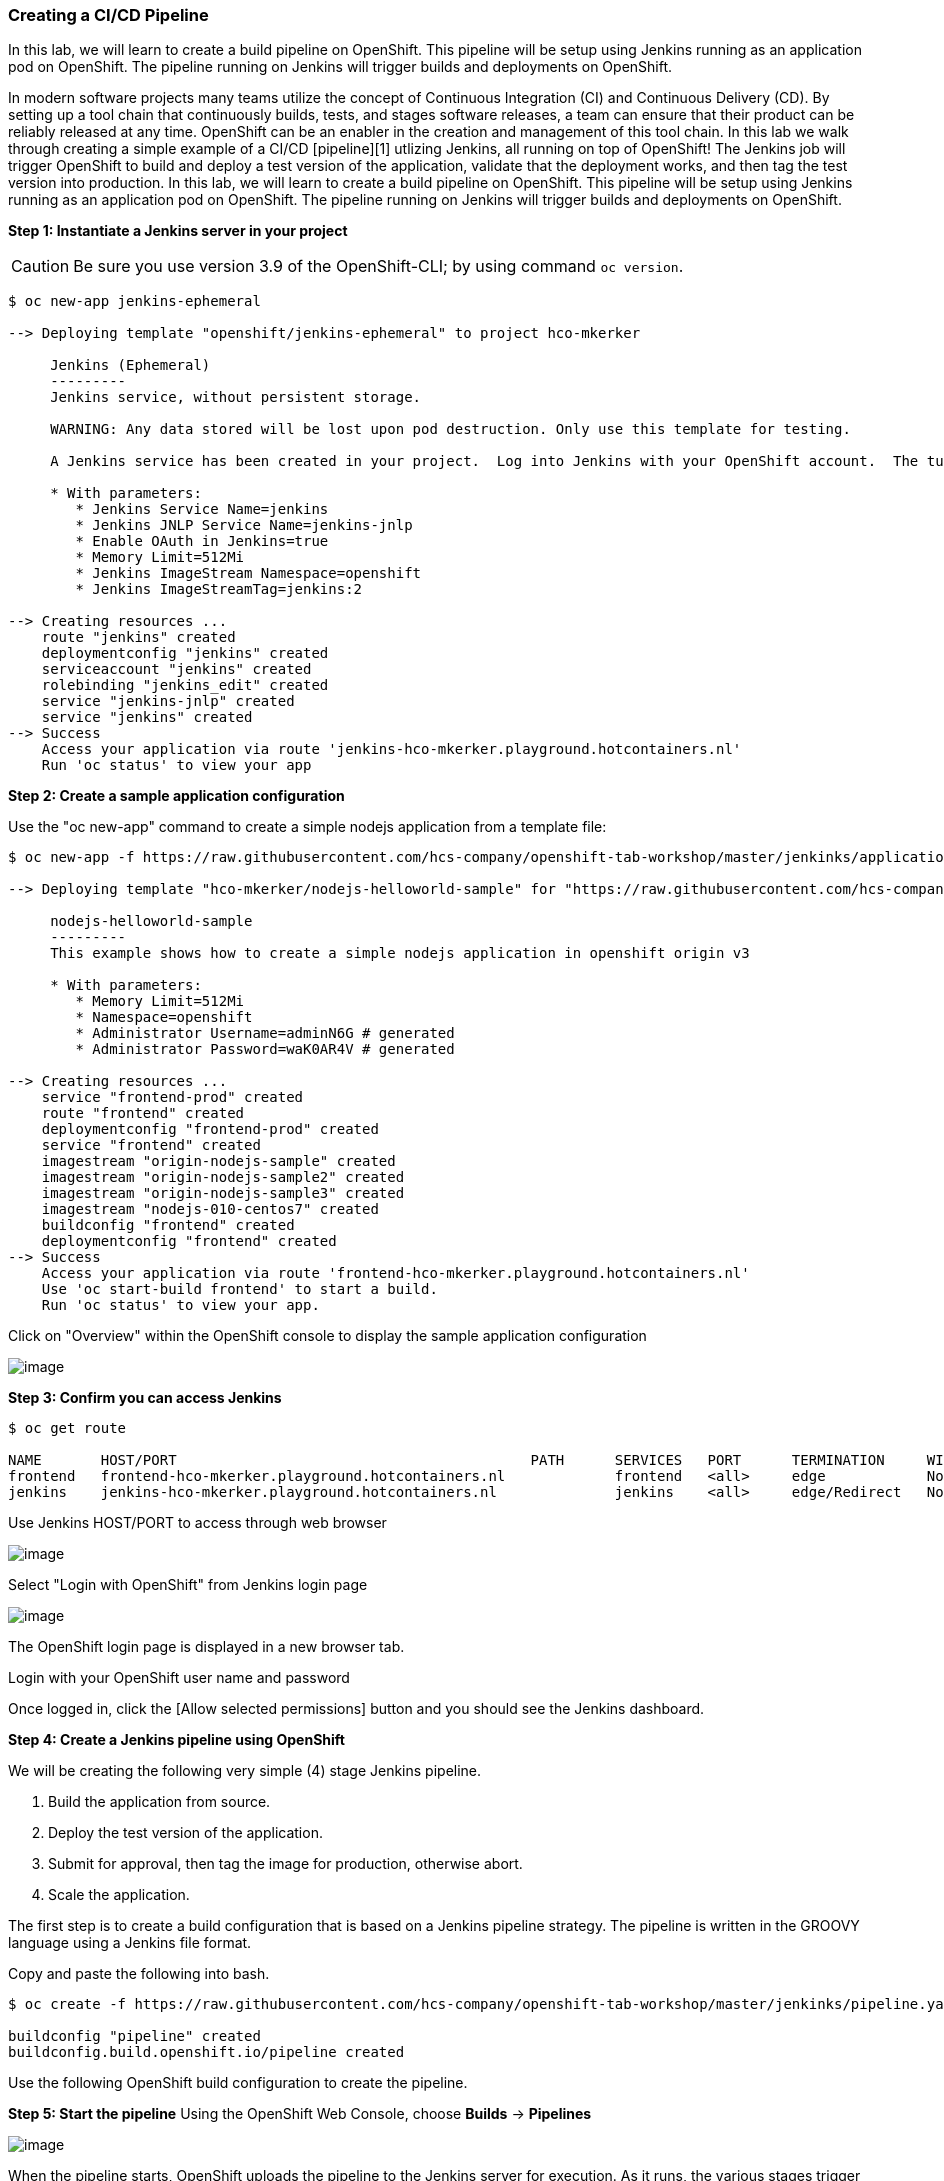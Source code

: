 Creating a CI/CD Pipeline
~~~~~~~~~~~~~~~~~~~~~~~~~

In this lab, we will learn to create a build pipeline on OpenShift. This
pipeline will be setup using Jenkins running as an application pod on
OpenShift. The pipeline running on Jenkins will trigger builds and
deployments on OpenShift.

In modern software projects many teams utilize the concept of Continuous Integration (CI) and Continuous Delivery (CD). By setting up a tool chain that continuously builds, tests, and stages software releases, a team can ensure that their product can be reliably released at any time. OpenShift can be an enabler in the creation and management of this tool chain.
In this lab we walk through creating a simple example of a CI/CD [pipeline][1] utlizing Jenkins, all running on top of OpenShift! The Jenkins job will trigger OpenShift to build and deploy a test version of the application, validate that the deployment works, and then tag the test version into production.
In this lab, we will learn to create a build pipeline on OpenShift. This
pipeline will be setup using Jenkins running as an application pod on
OpenShift. The pipeline running on Jenkins will trigger builds and
deployments on OpenShift.

*Step 1: Instantiate a Jenkins server in your project*

CAUTION: Be sure you use version 3.9 of the OpenShift-CLI; by using command `oc version`.
....
$ oc new-app jenkins-ephemeral

--> Deploying template "openshift/jenkins-ephemeral" to project hco-mkerker

     Jenkins (Ephemeral)
     ---------
     Jenkins service, without persistent storage.

     WARNING: Any data stored will be lost upon pod destruction. Only use this template for testing.

     A Jenkins service has been created in your project.  Log into Jenkins with your OpenShift account.  The tutorial at https://github.com/openshift/origin/blob/master/examples/jenkins/README.md contains more information about using this template.

     * With parameters:
        * Jenkins Service Name=jenkins
        * Jenkins JNLP Service Name=jenkins-jnlp
        * Enable OAuth in Jenkins=true
        * Memory Limit=512Mi
        * Jenkins ImageStream Namespace=openshift
        * Jenkins ImageStreamTag=jenkins:2

--> Creating resources ...
    route "jenkins" created
    deploymentconfig "jenkins" created
    serviceaccount "jenkins" created
    rolebinding "jenkins_edit" created
    service "jenkins-jnlp" created
    service "jenkins" created
--> Success
    Access your application via route 'jenkins-hco-mkerker.playground.hotcontainers.nl'
    Run 'oc status' to view your app
....


*Step 2: Create a sample application configuration*

Use the "oc new-app" command to create a simple nodejs application from a template file:

....
$ oc new-app -f https://raw.githubusercontent.com/hcs-company/openshift-tab-workshop/master/jenkinks/application-template.json

--> Deploying template "hco-mkerker/nodejs-helloworld-sample" for "https://raw.githubusercontent.com/hcs-company/openshift-tab-workshop/master/jenkinks/application-template.json" to project hco-mkerker

     nodejs-helloworld-sample
     ---------
     This example shows how to create a simple nodejs application in openshift origin v3

     * With parameters:
        * Memory Limit=512Mi
        * Namespace=openshift
        * Administrator Username=adminN6G # generated
        * Administrator Password=waK0AR4V # generated

--> Creating resources ...
    service "frontend-prod" created
    route "frontend" created
    deploymentconfig "frontend-prod" created
    service "frontend" created
    imagestream "origin-nodejs-sample" created
    imagestream "origin-nodejs-sample2" created
    imagestream "origin-nodejs-sample3" created
    imagestream "nodejs-010-centos7" created
    buildconfig "frontend" created
    deploymentconfig "frontend" created
--> Success
    Access your application via route 'frontend-hco-mkerker.playground.hotcontainers.nl'
    Use 'oc start-build frontend' to start a build.
    Run 'oc status' to view your app.
....

Click on "Overview" within the OpenShift console to display the sample application configuration

image::ocp-lab-cicd-app-create.png[image]

*Step 3: Confirm you can access Jenkins*

....
$ oc get route

NAME       HOST/PORT                                          PATH      SERVICES   PORT      TERMINATION     WILDCARD
frontend   frontend-hco-mkerker.playground.hotcontainers.nl             frontend   <all>     edge            None
jenkins    jenkins-hco-mkerker.playground.hotcontainers.nl              jenkins    <all>     edge/Redirect   None
....

Use Jenkins HOST/PORT to access through web browser

image::ocp-lab-cicd-jenkins-overview.png[image]

Select "Login with OpenShift" from Jenkins login page

image::ocp-lab-cicd-jenkins-login-1.png[image]

The OpenShift login page is displayed in a new browser tab.

Login with your OpenShift user name and password

Once logged in, click the [Allow selected permissions] button and you should see the Jenkins dashboard.

*Step 4: Create a Jenkins pipeline using OpenShift*

We will be creating the following very simple (4) stage Jenkins pipeline.

1. Build the application from source.
2. Deploy the test version of the application.
3. Submit for approval, then tag the image for production, otherwise abort.
4. Scale the application.

The first step is to create a build configuration that is based on a Jenkins pipeline strategy. The pipeline is written
in the GROOVY language using a Jenkins file format.

Copy and paste the following into bash.

....
$ oc create -f https://raw.githubusercontent.com/hcs-company/openshift-tab-workshop/master/jenkinks/pipeline.yaml

buildconfig "pipeline" created
buildconfig.build.openshift.io/pipeline created
....

Use the following OpenShift build configuration to create the pipeline.



*Step 5: Start the pipeline*
Using the OpenShift Web Console, choose *Builds* -> *Pipelines*

image::ocp-lab-cicd-start-pipeline.png[image]

When the pipeline starts, OpenShift uploads the pipeline to the Jenkins server for execution. As it runs, the various stages trigger OpenShift to build and deploy the frontend microservice. After a Jenkins user approves the frontend deployment, Jenkins triggers OpenShift to tag the image stream with the ":prod" tag then scales the frontend-prod deployment for (2) replicas.

The Jenkins dashboard should indicate that a new build is executing.

image::ocp-lab-cicd-jenkins-build-exec-status.png[image]

Back in the OpenShift Web Console, watch the pipeline execute. Once the "deployFrontEnd" stage completes, you should be able to visit the route for the frontend service in a web browser.

image::ocp-lab-cicd-pipeline-input.png[image]

Click on "Input Required" and you should get redirected to the Jenkins Web Console to
approve the promotion to production.

image::ocp-lab-cicd-jenkins-promote.png[image]

Now return to the OpenShift Web Console and watch the pipeline finish.

image::ocp-lab-cicd-pipeline-stages.png[image]

Confirm the *frontend-prod* has deployed 2 pods.

image::ocp-lab-cicd-create-route.png[image]

Now *create a secure route* with TLS edge termination the *frontend-prod* service so the application can be visited.

image::ocp-lab-cicd-route-tls.png[image]

*Step 6: Confirm both the test and production services are available*

Browse to both services


Use the `oc get routes` command to get the HOST/PORT (URLs) needed to access the frontend and frontend-prod services. Your HOST/PORT values will differ
from the example below.

....
$ oc get routes

NAME            HOST/PORT                            PATH      SERVICES        PORT      TERMINATION     WILDCARD
frontend        frontend-cicd-XX.apps.eadgbe.net                  frontend        <all>     edge            None
frontend-prod   frontend-prod-cicd-XX.apps.eadgbe.net             frontend-prod   web       edge            None
....

Use a web browser to visit the HOST/PORT (URLs) for the frontend and frontend-prod services. Don't forget the ```https://``` prefix.



Select services' links from Overview page.


image::ocp-lab-cicd-jenkins-app-overview.png[image]

Service web page displayed:

image::ocp-lab-cicd-app-test.png[image]

*Step 7: Edit the pipeline*

Now make a change to the pipeline. For example, in the *scaleUp* stage, change the number
of replicas to 3.

Technically speaking, a rebuild from source is not needed to scale up a deployment. We use
this simple example to illustrate how a pipeline may be edited within OpenShift.


If you are comfortable using the **vi** editor:

....
$ oc edit bc/pipeline
....


image::ocp-lab-cicd-pipeline-edit.png[image]



Save your changes and run the pipeline again to confirm the *frontend-prod* deployment has
deployed 3 pods.

image::ocp-lab-cicd-app-3-pods.pn[image]

Summary
~~~~~~~

In this lab you have very quickly and easily constructed a basic Build/Test/Deploy pipeline. Although our example was very basic it introduces you to a powerful DevOps feature of OpenShift through the leveraging of Jenkins. This can be extended to support complex real-world continuous delivery requirements. Read more about the use of Jenkins on OpenShift [here][3] and more about Jenkins [here][4].

[1]: https://jenkins.io/doc/book/pipeline/

[2]: https://github.com/openshift/jenkins-plugin

[3]: https://docs.openshift.com/enterprise/latest/using_image::other_image::jenkins.html

[4]: https://jenkins.io/doc
